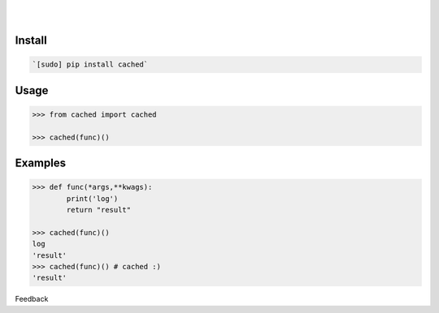 .. README generated with readmemako.py (github.com/russianidiot/readme-mako.py) and .README dotfiles (github.com/russianidiot-dotfiles/.README)


.. image:: https://img.shields.io/badge/Language-Python-blue.svg?style=plastic
	:target: none

.. image:: https://img.shields.io/pypi/pyversions/cached.svg
	:target: https://pypi.org/pypi/cached

.. image:: https://img.shields.io/pypi/v/cached.svg
	:target: https://pypi.org/pypi/cached

|

.. image:: https://api.codacy.com/project/badge/Grade/cfa863da31c84f0bab4065f12dc3f061
	:target: https://www.codacy.com/app/russianidiot/cached-py

.. image:: https://codeclimate.com/github/russianidiot/cached.py/badges/gpa.svg
	:target: https://codeclimate.com/github/russianidiot/cached.py

.. image:: https://landscape.io/github/russianidiot/cached.py/master/landscape.svg?style=flat
	:target: https://landscape.io/github/russianidiot/cached.py

.. image:: https://scrutinizer-ci.com/g/russianidiot/cached.py/badges/quality-score.png?b=master
	:target: https://scrutinizer-ci.com/g/russianidiot/cached.py/

|




Install
```````


.. code:: bash

	`[sudo] pip install cached`





Usage
`````


.. code:: python

	>>> from cached import cached
	
	>>> cached(func)()



Examples
````````


.. code:: python

	>>> def func(*args,**kwags):
		print('log')
		return "result"
	
	>>> cached(func)()
	log
	'result'
	>>> cached(func)() # cached :)
	'result'





Feedback |github_follow| |github_issues|

.. |github_follow| image:: https://img.shields.io/github/followers/russianidiot.svg?style=social&label=Follow
	:target: https://github.com/russianidiot

.. |github_issues| image:: https://img.shields.io/github/issues/russianidiot/cached.py.svg
	:target: https://github.com/russianidiot/cached.py/issues

